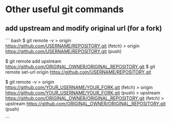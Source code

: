 * Other useful git commands

** add upstream and modify original url (for a fork)

``` bash
$ git remote -v 
> origin  https://github.com/USERNAME/REPOSITORY.git (fetch)
> origin  https://github.com/USERNAME/REPOSITORY.git (push)

$ git remote add upstream https://github.com/ORIGINAL_OWNER/ORIGINAL_REPOSITORY.git
$ git remote set-url origin https://github.com/USERNAME/REPOSITORY.git

$ git remote -v
> origin    https://github.com/YOUR_USERNAME/YOUR_FORK.git (fetch)
> origin    https://github.com/YOUR_USERNAME/YOUR_FORK.git (push)
> upstream  https://github.com/ORIGINAL_OWNER/ORIGINAL_REPOSITORY.git (fetch)
> upstream  https://github.com/ORIGINAL_OWNER/ORIGINAL_REPOSITORY.git (push)

``` 


